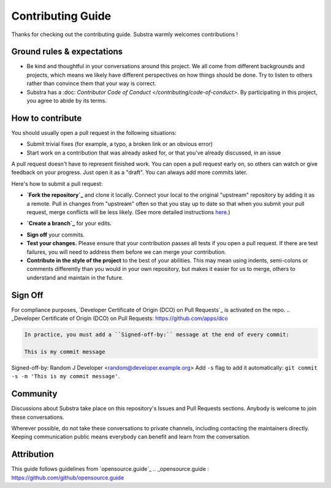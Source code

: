 ************************
Contributing Guide
************************

Thanks for checking out the contributing guide. Substra warmly welcomes contributions !

Ground rules & expectations
===========================

* Be kind and thoughtful in your conversations around this project. We all come from different backgrounds and projects, which means we likely have different perspectives on how things should be done. Try to listen to others rather than convince them that your way is correct.
* Substra has a :doc: `Contributor Code of Conduct </contributing/code-of-conduct>`. By participating in this project, you agree to abide by its terms.

How to contribute
=================

You should usually open a pull request in the following situations:

* Submit trivial fixes (for example, a typo, a broken link or an obvious error)
* Start work on a contribution that was already asked for, or that you've already discussed, in an issue

A pull request doesn't have to represent finished work. You can open a pull request early on, so others can watch or give feedback on your progress. Just open it as a "draft". You can always add more commits later.

Here's how to submit a pull request:

* **`Fork the repository`_** and clone it locally. Connect your local to the original "upstream" repository by adding it as a remote. Pull in changes from "upstream" often so that you stay up to date so that when you submit your pull request, merge conflicts will be less likely. (See more detailed instructions `here`_.)
.. _Fork the repository : https://guides.github.com/activities/forking/
.. _Here : https://help.github.com/articles/syncing-a-fork/
* **`Create a branch`_** for your edits.
.. _Create a branch : https://guides.github.com/introduction/flow/
* **Sign off** your commits.
* **Test your changes.** Please ensure that your contribution passes all tests if you open a pull request. If there are test failures, you will need to address them before we can merge your contribution.
* **Contribute in the style of the project** to the best of your abilities. This may mean using indents, semi-colons or comments differently than you would in your own repository, but makes it easier for us to merge, others to understand and maintain in the future.

Sign Off
========

For compliance purposes, `Developer Certificate of Origin (DCO) on Pull Requests`_ is activated on the repo.
.. _Developer Certificate of Origin (DCO) on Pull Requests: https://github.com/apps/dco

.. code-block:: bash

    In practice, you must add a ``Signed-off-by:`` message at the end of every commit:

    This is my commit message

Signed-off-by: Random J Developer <random@developer.example.org>
Add ``-s`` flag to add it automatically: ``git commit -s -m 'This is my commit message'``.

Community
=========

Discussions about Substra take place on this repository's Issues and Pull Requests sections. Anybody is welcome to join these conversations.

Wherever possible, do not take these conversations to private channels, including contacting the maintainers directly. Keeping communication public means everybody can benefit and learn from the conversation.

Attribution
===========

This guide follows guidelines from `opensource.guide`_
.. _opensource.guide : https://github.com/github/opensource.guide